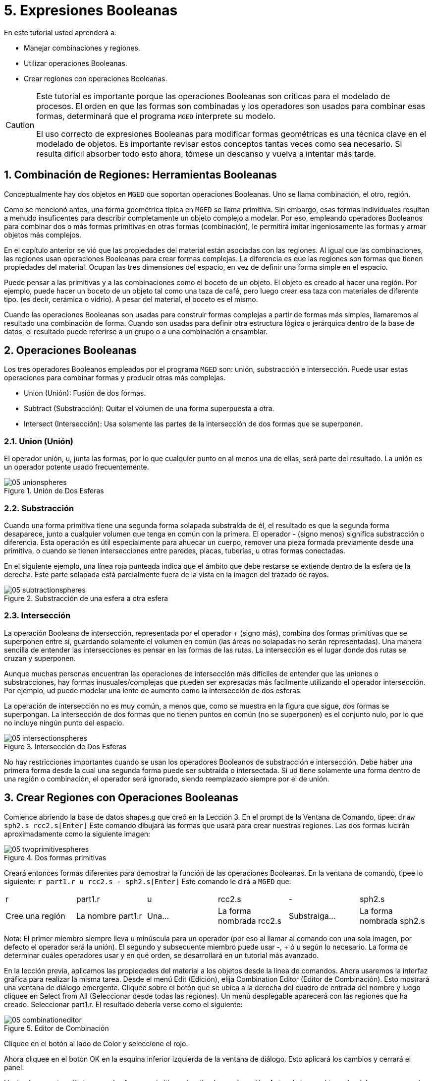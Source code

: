 = 5. Expresiones Booleanas
:sectnums:

En este tutorial usted aprenderá a: 

* Manejar combinaciones y regiones.
* Utilizar operaciones Booleanas.
* Crear regiones con operaciones Booleanas.


[CAUTION]
====
Este tutorial es importante porque las operaciones Booleanas son críticas para el modelado de procesos.
El orden en que las formas son combinadas y los operadores son usados para combinar esas formas, determinará que el programa [app]``MGED``	  interprete su modelo. 

El uso correcto de expresiones Booleanas para modificar formas geométricas es una técnica clave en el modelado de objetos.
Es importante revisar estos conceptos tantas veces como sea necesario.
Si resulta difícil absorber todo esto ahora, tómese un descanso y vuelva a intentar más tarde. 
====

[[_boolean_tools]]
== Combinación de Regiones: Herramientas Booleanas

Conceptualmente hay dos objetos en [app]``MGED``	que soportan operaciones Booleanas.
Uno se llama combinación, el otro, región. 

Como se mencionó antes, una forma geométrica típica en [app]``MGED`` se llama primitiva.
Sin embargo, esas formas individuales resultan a menudo insuficentes para describir completamente un objeto complejo a modelar.
Por eso, empleando operadores Booleanos para combinar dos o más formas primitivas en otras formas (combinación), le permitirá imitar ingeniosamente las formas y armar objetos más complejos. 

En el capítulo anterior se vió que las propiedades del material están asociadas con las regiones.
Al igual que las combinaciones, las regiones usan operaciones Booleanas para crear formas complejas.
La diferencia es que las regiones son formas que tienen propiedades del material.
Ocupan las tres dimensiones del espacio, en vez de definir una forma simple en el espacio. 

Puede pensar a las primitivas y a las combinaciones como el boceto de un objeto.
El objeto es creado al hacer una región.
Por ejemplo, puede hacer un boceto de un objeto tal como una taza de café, pero luego crear esa taza con materiales de diferente tipo.
(es decir, cerámica o vidrio). A pesar del material, el boceto es el mismo. 

Cuando las operaciones Booleanas son usadas para construir formas complejas a partir de formas más simples, llamaremos al resultado una combinación de forma.
Cuando son usadas para definir otra estructura lógica o jerárquica dentro de la base de datos, el resultado puede referirse a un grupo o a una combinación a ensamblar. 

[[_boolean_operations]]
== Operaciones Booleanas

Los tres operadores Booleanos empleados por el programa [app]``MGED`` son: unión, substracción e intersección.
Puede usar estas operaciones para combinar formas y producir otras más complejas. 

* Union (Unión): Fusión de dos formas.
* Subtract (Substracción): Quitar el volumen de una forma superpuesta a otra.
* Intersect (Intersección): Usa solamente las partes de la intersección de dos formas que se superponen.


=== Union (Unión)

El operador unión, u, junta las formas, por lo que cualquier punto en al menos una de ellas, será parte del resultado.
La unión es un operador potente usado frecuentemente. 

.Uni&#xF3;n de Dos Esferas
image::mged/05_unionspheres.png[]


=== Substracción

Cuando una forma primitiva tiene una segunda forma solapada substraída de él, el resultado es que la segunda forma desaparece, junto a cualquier volumen que tenga en común con la primera.
El operador - (signo menos) significa substracción o diferencia.
Esta operación es útil especialmente para ahuecar un cuerpo, remover una pieza formada previamente desde una primitiva, o cuando se tienen intersecciones entre paredes, placas, tuberías, u otras formas conectadas. 

En el siguiente ejemplo, una línea roja punteada indica que el ámbito que debe restarse se extiende dentro de la esfera de la derecha.
Este parte solapada está parcialmente fuera de la vista en la imagen del trazado de rayos. 

.Substracci&#xF3;n de una esfera a otra esfera
image::mged/05_subtractionspheres.png[]


=== Intersección

La operación Booleana de intersección, representada por el operador + (signo más), combina dos formas primitivas que se superponen entre sí, guardando solamente el volumen en común (las áreas no solapadas no serán representadas). Una manera sencilla de entender las intersecciones es pensar en las formas de las rutas.
La intersección es el lugar donde dos rutas se cruzan y superponen. 

Aunque muchas personas encuentran las operaciones de intersección más difíciles de entender que las uniones o substracciones, hay formas inusuales/complejas que pueden ser expresadas más facilmente utilizando el operador intersección.
Por ejemplo, ud puede modelar una lente de aumento como la intersección de dos esferas. 

La operación de intersección no es muy común, a menos que, como se muestra en la figura que sigue, dos formas se superpongan.
La intersección de dos formas que no tienen puntos en común (no se superponen) es el conjunto nulo, por lo que no incluye ningún punto del espacio. 

.Intersecci&#xF3;n de Dos Esferas
image::mged/05_intersectionspheres.png[]

No hay restricciones importantes cuando se usan los operadores Booleanos de substracción e intersección.
Debe haber una primera forma desde la cual una segunda forma puede ser subtraída o intersectada.
Si ud tiene solamente una forma dentro de una región o combinación, el operador será ignorado, siendo reemplazado siempre por el de unión. 

[[_making_regions_bool_ops]]
== Crear Regiones con Operaciones Booleanas

Comience abriendo la base de datos shapes.g que creó en la Lección 3.
En el prompt de la Ventana de Comando, tipee: `draw sph2.s rcc2.s[Enter]`	Este comando dibujará las formas que usará para crear nuestras regiones.
Las dos formas lucirán aproximadamente como la siguiente imagen: 

.Dos formas primitivas
image::mged/05_twoprimitivespheres.png[]

Creará entonces formas diferentes para demostrar la función de las operaciones Booleanas.
En la ventana de comando, tipee lo siguiente: `r part1.r u rcc2.s - sph2.s[Enter]`	Este comando le dirá a [app]``MGED`` que: 

[cols="1,1,1,1,1,1"]
|===

|r
|part1.r
|u
|rcc2.s
|-
|sph2.s

|Cree una región
|La nombre part1.r
|Una...
|La forma nombrada rcc2.s
|Substraiga...
|La forma nombrada sph2.s
|===

Nota: El primer miembro siempre lleva u minúscula para un operador (por eso al llamar al comando con una sola imagen, por defecto el operador será la unión). El segundo y subsecuente miembro puede usar -, + ó u según lo necesario.
La forma de determinar cuáles operadores usar y en qué orden, se desarrollará en un tutorial más avanzado. 

En la lección previa, aplicamos las propiedades del material a los objetos desde la línea de comandos.
Ahora usaremos la interfaz gráfica para realizar la misma tarea.
Desde el menú Edit (Edición), elija Combination Editor (Editor de Combinación). Esto mostrará una ventana de diálogo emergente.
Cliquee sobre el botón que se ubica a la derecha del cuadro de entrada del nombre y luego cliquee en Select from All (Seleccionar desde todas las regiones). Un menú desplegable aparecerá con las regiones que ha creado.
Seleccionar part1.r.
El resultado debería verse como el siguiente: 

.Editor de Combinaci&#xF3;n
image::mged/05_combinationeditor.png[]

Cliquee en el botón al lado de Color y seleccione el rojo. 

Ahora cliquee en el botón OK en la esquina inferior izquierda de la ventana de diálogo.
Esto aplicará los cambios y cerrará el panel. 

Hasta el momento, sólo tenemos las formas primitivas visualizadas, no la región.
Antes de hacer el trazado, debemos remover las formas primitivas de la visualización, y dibujar la región.
De otra manera, no podremos ver la región con los colores que hayamos aplicado.
Podemos hacer esto tipeando: `B part1.r`

Ahora está listo para trazar este objeto.
Desde el menú File (Archivo), active el Raytrace Control Panel (Panel de Control del Trazado de Rayo) y cliquee el botón Raytrace (Trazado de Rayos). La imagen obtenida debería ser similar a la imagen de la izquierda que se muestra a continuación.
Nótese que esto puede tomar varios minutos, dependiendo de la velocidad de cada sistema en particular. 

[cols="1,1"]
|===

|image:mged/05_raytracedpart1.png[]
|image:mged/05_raytracedpart2.png[]

|Raytrace de part1.r
|Raytrace de part2.r
|===

Debería ver que una porción esférica ha sido sacada de la parte superior del cilindro. 

A continuación haremos una región azul usando el operador intersección, en vez del de substracción.
Una vez más, comenzaremos creando una región: `r part2.r u rcc2.s + sph2.s[Enter]`

Para comparar la aproximación de la GUI (Interfaz Gráfica de Usuario) usada para hacer part1.r, usemos la línea de comandos para asignar el color a part2.r: `mater part2.r plastic 0 0 255 0[Enter]`

Finalmente, despeje la nueva región en la pantalla como sigue con el comando blast: `B part2.r[Enter]`

Al realizar el trazado de su objeto, debería verse similar a la imagen previa de la derecha. 

Nota: Recuerde limpiar la Ventana Gráfica y dibujar la nueva región o combinación antes de intentar trazar el modelo.
El trazado de rayos ignora una región o combinación que no esté dibujada en la Ventana Gráfica.
El color de la malla es un indicador.
Si no refleja los colores que ha asignado (por ej., un objeto está dibujado en rojo aún cuando le asignó otro colores), es porque no refrescó la pantalla de las formas primitivas, dibujando la nueva región o combinación desde el último cambio. 

Cuando use el operador intersección, el orden en el cual especifica las formas no importa.
Deberíamos haber tenido los mismos resultados si hubiéramos especificado la operación Booleana como: `r part2.r u sph2.s + rcc2.s`

Sin embargo, cuando se usa el operador substracción, el orden de las dos formas es muy importante.
Hagamos una región con el orden de las formas contrario al usado para part1.r: `r part3.r u sph2.s - rcc2.s`

Esta vez no nos importará fijar un color.
(Cuando ningún color es fijado para los objetos, el trazado de rayos (rt) usará el color blanco.
Sin embargo, estos objetos pueden parecer grises por la cantidad de luz en la escena.
Despeje este diseño de la pantalla y realice el Raytrace nuevamente: 

.Raytrace de part3.r
image::mged/05_raytracedpart3.png[]

Ahora realice el trazado de rayos de los tres objetos que creó.
Para dibujar las tres regiones a la vez, tipee: `B part1.r part2.r part3.r`

Hacer esto una vez más no es problemático.
Sin embargo, si éstas fueran las tres partes que construyen algún objeto complejo, nos gustaría ser capaces de dibujarlos de forma más conveniente.
Para dibujar un conjunto de objetos más fácilmente, creamos una combinación de ensamble para juntarlos a todos.
Crearemos una combinación llamada dome.c para nuestras tres regiones.
Esto se logrra con el siguiente comando: `comb dome.c u part1.r u part2.r u part3.r`

Note la similitud entre este comando y el comando r que usamos para crear regiones. 

Recuerde los conceptos al inicio de esta lección.
La diferencia entre una región y una combinación es que las combinaciones no son necesariamente compuestas de una sola clase de material.
Diversos objetos de diferentes materiales pueden producir una combinación de ensamble tal como la que acabamos de crear. 

Nota: Ya que la creación de combinaciones de ensamble es una tarea muy frecuente, hay un comando de atajo - el comando g (por grupo)- para realizar la tarea de manera más sencilla.
Al crear dome.c usando este comando quedaría algo como lo siguiente: `g dome.c part1.r part2.r part3.r`	  Note que ud no debe tipear el operador Booleano u.
El comando g une todos los argumentos de ese operador. 

Todo lo que se necesita para dibujar los tres objetos es el este sencillo comando: `B dome.c`

Ahora podremos realizar el trazado de la serie reunida y obtener la siguiente imagen: 

.Raytrace de dome.c
image::mged/05_raytraceddome.png[]


[[_operator_precedence]]
== Precedencia de operadores

Las formas que hemos creado aquí son bastante simples.
En cada caso, una única la forma primitiva es unida, y las operaciones de resta e intersección son realizadas en esa forma primitiva simple.
Usted debe saber que es posible utilizar ecuaciones booleanas mucho más complejas para crear la forma de los objetos.
Cuando quiera crear los objetos, tenga en cuenta la precedencia de las operaciones booleanas.
En la notación de Boole que estamos utilizando, la la resta y la intersección, tienen prioridar por sobre el operador de unión.
Entonces, por ejemplo: `comb demo.c u shape1 - shape2 u shape3 - shape4 + shape5`

Resultará en las siguientes expresiones Booleanas: `(shape1 - shape2) u ( (shape3 - shape4) + shape5)`

[[_learning_boolean_operations_review]]
== Repasemos...

En este tutorial, usted aprendió a : 

* Manejar combinaciones y regiones.
* Utilizar operaciones Booleanas.
* Crear regiones con operaciones Booleanas.
